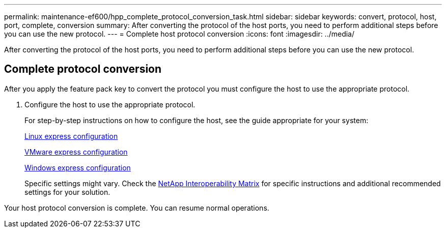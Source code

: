 ---
permalink: maintenance-ef600/hpp_complete_protocol_conversion_task.html
sidebar: sidebar
keywords: convert, protocol, host, port, complete, conversion
summary: After converting the protocol of the host ports, you need to perform additional steps before you can use the new protocol.
---
= Complete host protocol conversion
:icons: font
:imagesdir: ../media/

[.lead]
After converting the protocol of the host ports, you need to perform additional steps before you can use the new protocol.

== Complete protocol conversion

[.lead]
After you apply the feature pack key to convert the protocol you must configure the host to use the appropriate protocol.

. Configure the host to use the appropriate protocol.
+
For step-by-step instructions on how to configure the host, see the guide appropriate for your system:
+
link:../config-linux/index.html[Linux express configuration]
+
link:../config-vmware/index.html[VMware express configuration]
+
link:../config-windows/index.html[Windows express configuration]
+
Specific settings might vary. Check the http://mysupport.netapp.com/matrix[NetApp Interoperability Matrix] for specific instructions and additional recommended settings for your solution.

Your host protocol conversion is complete. You can resume normal operations.
